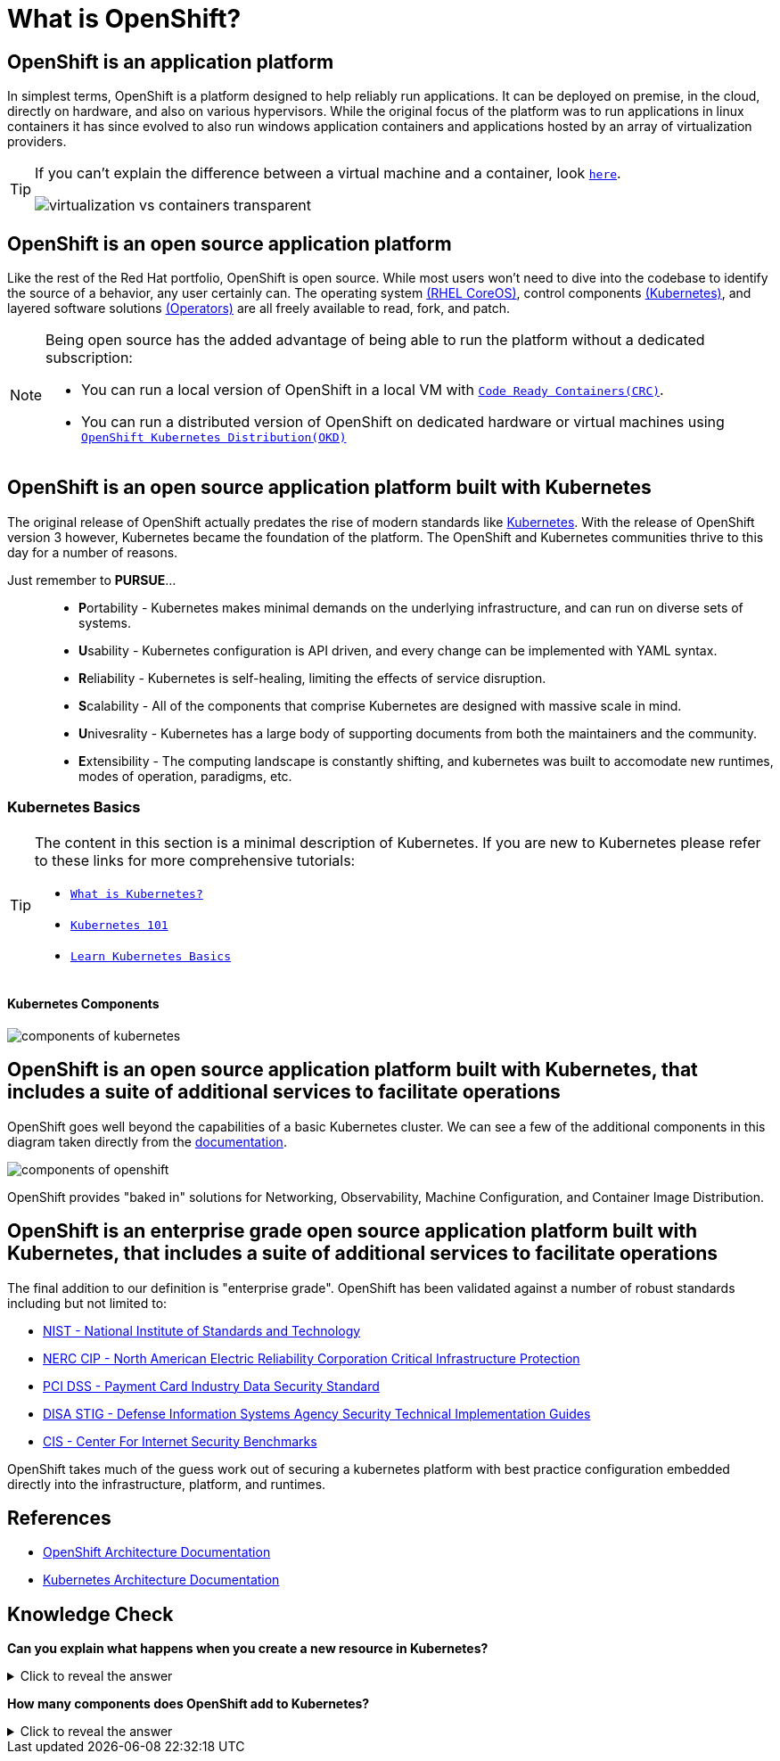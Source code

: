 = What is OpenShift?

== OpenShift is an *application platform*

In simplest terms, OpenShift is a platform designed to help reliably run applications. It can be deployed on premise, in the cloud, directly on hardware, and also on various hypervisors. While the original focus of the platform was to run applications in linux containers it has since evolved to also run windows application containers and applications hosted by an array of virtualization providers.

[TIP]
====
If you can't explain the difference between a virtual machine and a container, look https://www.redhat.com/en/topics/containers/containers-vs-vms[`here`].

image::virtualization-vs-containers_transparent.png[]
====

== OpenShift is an *open source* application platform

Like the rest of the Red Hat portfolio, OpenShift is open source. While most users won't need to dive into the codebase to identify the source of a behavior, any user certainly can. The operating system https://github.com/openshift/os[(RHEL CoreOS)], control components https://github.com/kubernetes/kubernetes[(Kubernetes)], and layered software solutions https://github.com/orgs/openshift/repositories?type=all&q=operator[(Operators)] are all freely available to read, fork, and patch.   

[NOTE]
====
Being open source has the added advantage of being able to run the platform without a dedicated subscription:

* You can run a local version of OpenShift in a local VM with https://github.com/crc-org/crc[`Code Ready Containers(CRC)`].
* You can run a distributed version of OpenShift on dedicated hardware or virtual machines using https://github.com/okd-project/okd[`OpenShift Kubernetes Distribution(OKD)`]
====

== OpenShift is an open source application platform *built with Kubernetes*

The original release of OpenShift actually predates the rise of modern standards like https://kubernetes.io/[Kubernetes]. With the release of OpenShift version 3 however, Kubernetes became the foundation of the platform. The OpenShift and Kubernetes communities thrive to this day for a number of reasons. 

Just remember to **PURSUE**...::
* **P**ortability - Kubernetes makes minimal demands on the underlying infrastructure, and can run on diverse sets of systems.
* **U**sability - Kubernetes configuration is API driven, and every change can be implemented with YAML syntax.
* **R**eliability - Kubernetes is self-healing, limiting the effects of service disruption.
* **S**calability - All of the components that comprise Kubernetes are designed with massive scale in mind.
* **U**nivesrality - Kubernetes has a large body of supporting documents from both the maintainers and the community.
* **E**xtensibility - The computing landscape is constantly shifting, and kubernetes was built to accomodate new runtimes, modes of operation, paradigms, etc.

=== Kubernetes Basics

[TIP]
====
The content in this section is a minimal description of Kubernetes. If you are new to Kubernetes please refer to these links for more comprehensive tutorials:

* https://www.redhat.com/en/topics/containers/what-is-kubernetes#:~:text=Kubernetes%20is%20a%20platform%20for,are%20grouped%20into%20Kubernetes%20pods.[`What is Kubernetes?`]
* https://developers.redhat.com/articles/2022/12/21/kubernetes-101-openshift-developers-part-1-components?source=sso#[`Kubernetes 101`]
* https://kubernetes.io/docs/tutorials/kubernetes-basics/[`Learn Kubernetes Basics`]
====

==== **Kubernetes Components**

image::components-of-kubernetes.svg[]

== OpenShift is an open source application platform built with Kubernetes, *that includes a suite of additional services to facilitate operations*

OpenShift goes well beyond the capabilities of a basic Kubernetes cluster. We can see a few of the additional components in this diagram taken directly from the https://docs.redhat.com/en/documentation/openshift_container_platform/4.18/html/architecture/architecture#architecture-platform-introduction_architecture[documentation]. 

image::components-of-openshift.png[]

OpenShift provides "baked in" solutions for Networking, Observability, Machine Configuration, and Container Image Distribution.

== OpenShift is an *enterprise grade* open source application platform built with Kubernetes, that includes a suite of additional services to facilitate operations

The final addition to our definition is "enterprise grade". OpenShift has been validated against a number of robust standards including but not limited to:

* https://access.redhat.com/compliance/nist-sp-800-53[NIST - National Institute of Standards and Technology]
* https://access.redhat.com/compliance/nerc-cip[NERC CIP - North American Electric Reliability Corporation Critical Infrastructure Protection]
* https://access.redhat.com/compliance/pci-dss[PCI DSS - Payment Card Industry Data Security Standard]
* https://access.redhat.com/compliance/disa-stig[DISA STIG - Defense Information Systems Agency Security Technical Implementation Guides]
* https://access.redhat.com/compliance/cis-benchmarks[CIS - Center For Internet Security Benchmarks]

OpenShift takes much of the guess work out of securing a kubernetes platform with best practice configuration embedded directly into the infrastructure, platform, and runtimes.

== References
* https://docs.redhat.com/en/documentation/openshift_container_platform/4.18/html/architecture/architecture[OpenShift Architecture Documentation]
* https://kubernetes.io/docs/concepts/overview/components[Kubernetes Architecture Documentation]

== Knowledge Check

*Can you explain what happens when you create a new resource in Kubernetes?*

.Click to reveal the answer
[%collapsible]
====

.https://github.com/jamiehannaford/what-happens-when-k8s[Deep Dive]
. The API Server receives your request and validates your credentials and the content.
. The API Server reformats the request and commits the information to ETCD.
. Several Controllers begin remediating the difference in desired vs actual state.
. The Scheduler assigns the resource to the most viable node.
. The Kubelet identifies an update to the colocated node's state.
. The Kubelet coordinates with the Container Runtime to create the workload.

====

*How many components does OpenShift add to Kubernetes?*

.Click to reveal the answer
[%collapsible]
====

.From the list above:
* OpenShift Services
* Cluster Version Operator
* Observability
* Networking
* Operator Lifecycle Manager
* Integrated Image Registry
* Machine Management

From the https://docs.redhat.com/en/documentation/openshift_container_platform/4.18/html/api_overview/understanding-api-support-tiers#mapping-support-tiers-to-openshift-api-groups_understanding-api-tiers[docs]

From a fresh install you can also run the following command to identify all of the additional types associated with OpenShift:
[,sh,role=copypaste]
----
oc api-resources -o name | grep -e ".*.openshift.io"
----
====
